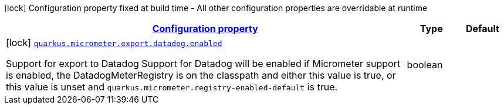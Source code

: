 [.configuration-legend]
icon:lock[title=Fixed at build time] Configuration property fixed at build time - All other configuration properties are overridable at runtime
[.configuration-reference, cols="80,.^10,.^10"]
|===

h|[[quarkus-micrometer-config-group-config-datadog-config_configuration]]link:#quarkus-micrometer-config-group-config-datadog-config_configuration[Configuration property]

h|Type
h|Default

a|icon:lock[title=Fixed at build time] [[quarkus-micrometer-config-group-config-datadog-config_quarkus.micrometer.export.datadog.enabled]]`link:#quarkus-micrometer-config-group-config-datadog-config_quarkus.micrometer.export.datadog.enabled[quarkus.micrometer.export.datadog.enabled]`

[.description]
--
Support for export to Datadog 
 Support for Datadog will be enabled if Micrometer support is enabled, the DatadogMeterRegistry is on the classpath and either this value is true, or this value is unset and `quarkus.micrometer.registry-enabled-default` is true.
--|boolean 
|

|===